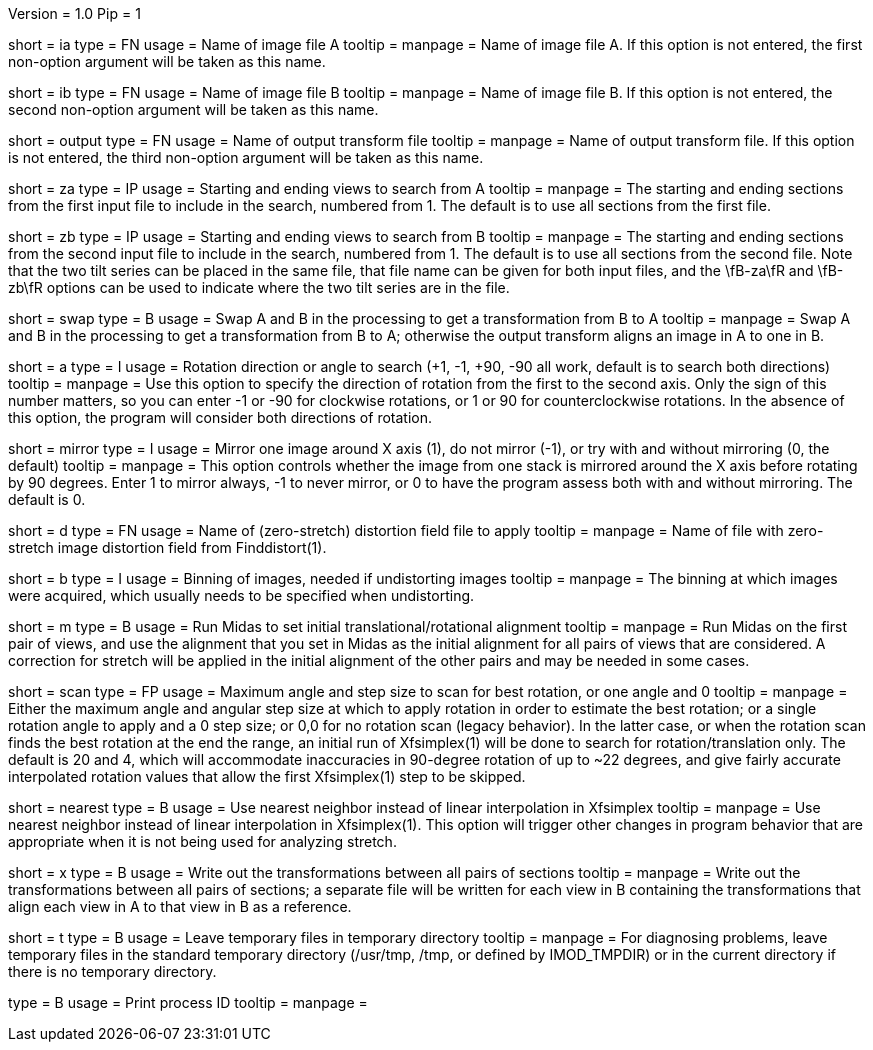 Version = 1.0
Pip = 1

[Field = AImageFile]
short = ia
type = FN
usage = Name of image file A
tooltip =
manpage = Name of image file A. If this option is not entered, the first
non-option argument will be taken as this name.

[Field = BImageFile]
short = ib
type = FN
usage = Name of image file B
tooltip =
manpage = Name of image file B. If this option is not entered, the second
non-option argument will be taken as this name.

[Field = OutputFile]
short = output
type = FN
usage = Name of output transform file
tooltip =
manpage = Name of output transform file. If this option is not entered, the third
non-option argument will be taken as this name.

[Field = AStartingEndingViews]
short = za
type = IP
usage = Starting and ending views to search from A
tooltip =
manpage = The starting and ending sections from the first input file to include in the
search, numbered from 1.  The default is to use all sections from the first
file.

[Field = BStartingEndingViews]
short = zb
type = IP
usage = Starting and ending views to search from B
tooltip =
manpage = The starting and ending sections from the second input file to include in the
search, numbered from 1.  The default is to use all sections from the second
file.  Note that the two tilt series can be placed in the
same file, that file name can be given for both input files, and the 
\fB-za\fR and \fB-zb\fR options can be used to indicate where the two tilt
series are in the file.

[Field = SwapAandB]
short = swap
type = B
usage = Swap A and B in the processing to get a transformation from B to A
tooltip =
manpage = Swap A and B in the processing to get a transformation from B to A;
otherwise the output transform aligns an image in A to one in B.

[Field = AngleOfRotation]
short = a
type = I
usage = Rotation direction or angle to search (+1, -1, +90, -90
all work, default is to search both directions)
tooltip =
manpage = Use this option to specify the direction of rotation from the first to the
second axis.  Only the sign of this number matters, so you can enter -1 or -90
for clockwise rotations, or 1 or 90 for counterclockwise rotations.  In the
absence of this option, the program will consider both directions of rotation.

[Field = MirrorXaxis]
short = mirror
type = I
usage = Mirror one image around X axis (1), do not mirror (-1), or try with
and without mirroring (0, the default)
tooltip =
manpage = This option controls whether the image from one stack is mirrored 
around the X axis before rotating by 90 degrees.  Enter 1 to mirror
always, -1 to never mirror, or 0 to have the program assess both with and
without mirroring.  The default is 0.

[Field = DistortionFile]
short = d
type = FN
usage = Name of (zero-stretch) distortion field file to apply
tooltip =
manpage = Name of file with zero-stretch image distortion field from Finddistort(1).

[Field = ImagesAreBinned]
short = b
type = I
usage = Binning of images, needed if undistorting images
tooltip =
manpage = The binning at which images were acquired, which usually needs to be
specified when undistorting.

[Field = RunMidas]
short = m
type = B
usage = Run Midas to set initial translational/rotational alignment
tooltip =
manpage = Run Midas on the first pair of views, and use the alignment that you set in
Midas as the initial alignment for all pairs of views that are considered.
A correction for stretch will be applied in the initial alignment of the other
pairs and may be needed in some cases.

[Field = ScanRotationMaxAndStep]
short = scan
type = FP
usage = Maximum angle and step size to scan for best rotation, or one angle and 0
tooltip =
manpage = Either the maximum angle and angular step size at which to apply
rotation in order to estimate the best rotation; or a single rotation angle to
apply and a 0 step size; or 0,0 for no rotation scan (legacy behavior).  In
the latter case, or when the rotation scan finds the best rotation at the end
the range, an initial run of Xfsimplex(1) will be done to search for
rotation/translation only.  The default is 20 and 4, which will accommodate
inaccuracies in 90-degree rotation of up to ~22 degrees, and give fairly
accurate interpolated rotation values that allow the first Xfsimplex(1) step to
be skipped.

[Field = NearestNeighbor]
short = nearest
type = B
usage = Use nearest neighbor instead of linear interpolation in Xfsimplex
tooltip =
manpage = Use nearest neighbor instead of linear interpolation in
Xfsimplex(1).  This option will trigger other changes in program behavior that
are appropriate when it is not being used for analyzing stretch.

[Field = WriteAllTransforms]
short = x
type = B
usage = Write out the transformations between all pairs of sections
tooltip =
manpage = Write out the transformations between all pairs of sections; a
separate file will be written for each view in B containing the
transformations that align each view in A to that view in B as a reference.

[Field = LeaveTempFiles]
short = t
type = B
usage = Leave temporary files in temporary directory
tooltip =
manpage = For diagnosing problems, leave temporary files in the standard
temporary directory (/usr/tmp, /tmp, or defined by IMOD_TMPDIR) or in the
current directory if there is no temporary directory.

[Field = PID]
type = B
usage = Print process ID
tooltip =
manpage = 
